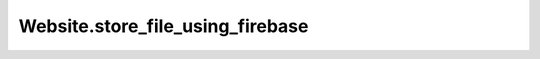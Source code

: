 Website.store_file_using_firebase
---------------------------------

.. automethod:: toui.apps.Website.store_file_using_firebase
